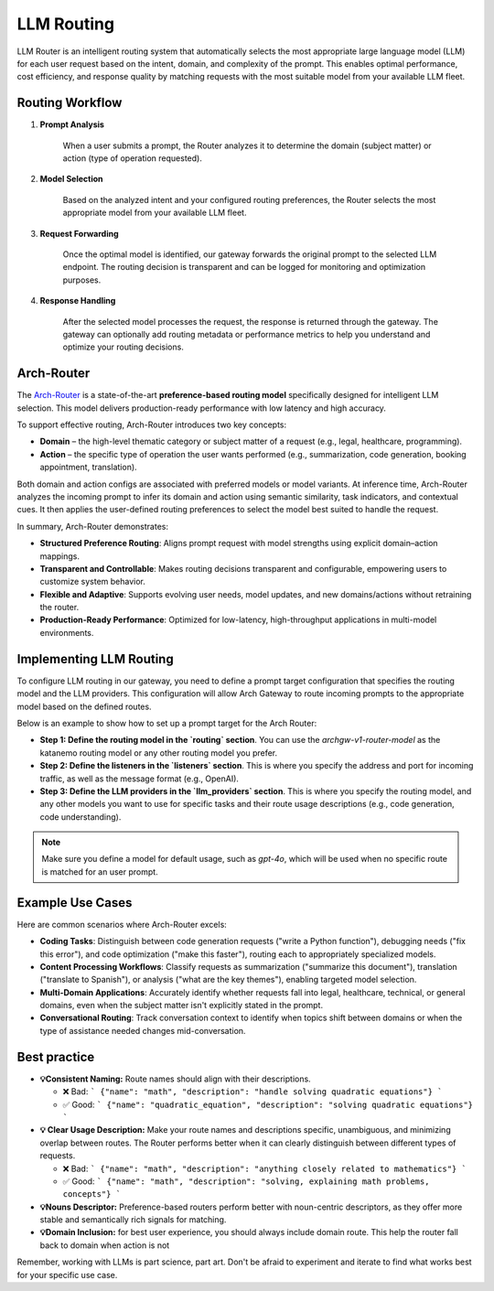 .. _llm_router:

LLM Routing
==============================================================

LLM Router is an intelligent routing system that automatically selects the most appropriate large language model (LLM) for each user request based on the intent, domain, and complexity of the prompt. This enables optimal performance, cost efficiency, and response quality by matching requests with the most suitable model from your available LLM fleet.


Routing Workflow
-------------------------

#. **Prompt Analysis**

    When a user submits a prompt, the Router analyzes it to determine the domain (subject matter) or action (type of operation requested).

#. **Model Selection**

    Based on the analyzed intent and your configured routing preferences, the Router selects the most appropriate model from your available LLM fleet.

#. **Request Forwarding**

    Once the optimal model is identified, our gateway forwards the original prompt to the selected LLM endpoint. The routing decision is transparent and can be logged for monitoring and optimization purposes.

#. **Response Handling**

    After the selected model processes the request, the response is returned through the gateway. The gateway can optionally add routing metadata or performance metrics to help you understand and optimize your routing decisions.

Arch-Router
-------------------------
The `Arch-Router <https://huggingface.co/katanemo/Arch-Router-1.5B>`_ is a state-of-the-art **preference-based routing model** specifically designed for intelligent LLM selection. This model delivers production-ready performance with low latency and high accuracy.

To support effective routing, Arch-Router introduces two key concepts:

- **Domain** – the high-level thematic category or subject matter of a request (e.g., legal, healthcare, programming).

- **Action** – the specific type of operation the user wants performed (e.g., summarization, code generation, booking appointment, translation).

Both domain and action configs are associated with preferred models or model variants. At inference time, Arch-Router analyzes the incoming prompt to infer its domain and action using semantic similarity, task indicators, and contextual cues. It then applies the user-defined routing preferences to select the model best suited to handle the request.

In summary, Arch-Router demonstrates:

- **Structured Preference Routing**: Aligns prompt request with model strengths using explicit domain–action mappings.

- **Transparent and Controllable**: Makes routing decisions transparent and configurable, empowering users to customize system behavior.

- **Flexible and Adaptive**: Supports evolving user needs, model updates, and new domains/actions without retraining the router.

- **Production-Ready Performance**: Optimized for low-latency, high-throughput applications in multi-model environments.


Implementing LLM Routing
-----------------------------

To configure LLM routing in our gateway, you need to define a prompt target configuration that specifies the routing model and the LLM providers. This configuration will allow Arch Gateway to route incoming prompts to the appropriate model based on the defined routes.

Below is an example to show how to set up a prompt target for the Arch Router:

- **Step 1: Define the routing model in the `routing` section**. You can use the `archgw-v1-router-model` as the katanemo routing model or any other routing model you prefer.

- **Step 2: Define the listeners in the `listeners` section**. This is where you specify the address and port for incoming traffic, as well as the message format (e.g., OpenAI).

- **Step 3: Define the LLM providers in the `llm_providers` section**. This is where you specify the routing model, and any other models you want to use for specific tasks and their route usage descriptions (e.g., code generation, code understanding).

.. Note::
  Make sure you define a model for default usage, such as `gpt-4o`, which will be used when no specific route is matched for an user prompt.


.. code-block:: yaml
    :caption: Route Config Example


    routing:
    model: archgw-v1-router-model

    listeners:
    egress_traffic:
        address: 0.0.0.0
        port: 12000
        message_format: openai
        timeout: 30s

    llm_providers:
    - name: archgw-v1-router-model
        provider_interface: openai
        model: katanemo/Arch-Router-1.5B
        base_url: ...

    - name: gpt-4o-mini
        provider_interface: openai
        access_key: $OPENAI_API_KEY
        model: gpt-4o-mini
        default: true

    - name: code_generation
        provider_interface: openai
        access_key: $OPENAI_API_KEY
        model: gpt-4o
        usage: Generating new code snippets, functions, or boilerplate based on user prompts or requirements

    - name: code_understanding
        provider_interface: openai
        access_key: $OPENAI_API_KEY
        model: gpt-4.1
        usage: understand and explain existing code snippets, functions, or libraries


Example Use Cases
-------------------------
Here are common scenarios where Arch-Router excels:

- **Coding Tasks**: Distinguish between code generation requests ("write a Python function"), debugging needs ("fix this error"), and code optimization ("make this faster"), routing each to appropriately specialized models.

- **Content Processing Workflows**: Classify requests as summarization ("summarize this document"), translation ("translate to Spanish"), or analysis ("what are the key themes"), enabling targeted model selection.

- **Multi-Domain Applications**: Accurately identify whether requests fall into legal, healthcare, technical, or general domains, even when the subject matter isn't explicitly stated in the prompt.

- **Conversational Routing**: Track conversation context to identify when topics shift between domains or when the type of assistance needed changes mid-conversation.


Best practice
-------------------------
- **💡Consistent Naming:**  Route names should align with their descriptions.

  - ❌ Bad:
    ```
    {"name": "math", "description": "handle solving quadratic equations"}
    ```
  - ✅ Good:
    ```
    {"name": "quadratic_equation", "description": "solving quadratic equations"}
    ```

- **💡 Clear Usage Description:**  Make your route names and descriptions specific, unambiguous, and minimizing overlap between routes. The Router performs better when it can clearly distinguish between different types of requests.

  - ❌ Bad:
    ```
    {"name": "math", "description": "anything closely related to mathematics"}
    ```
  - ✅ Good:
    ```
    {"name": "math", "description": "solving, explaining math problems, concepts"}
    ```

- **💡Nouns Descriptor:** Preference-based routers perform better with noun-centric descriptors, as they offer more stable and semantically rich signals for matching.

- **💡Domain Inclusion:** for best user experience, you should always include domain route. This help the router fall back to domain when action is not

.. Unsupported Features
.. -------------------------

.. The following features are **not supported** by the Arch-Router model:

.. - **❌ Multi-Modality:**
..   The model is not trained to process raw image or audio inputs. While it can handle textual queries *about* these modalities (e.g., "generate an image of a cat"), it cannot interpret encoded multimedia data directly.

.. - **❌ Function Calling:**
..   This model is designed for **semantic preference matching**, not exact intent classification or tool execution. For structured function invocation, use models in the **Arch-Function-Calling** collection.

.. - **❌ System Prompt Dependency:**
..   Arch-Router routes based solely on the user’s conversation history. It does not use or rely on system prompts for routing decisions.

Remember, working with LLMs is part science, part art. Don't be afraid to experiment and iterate to find what works best for your specific use case.
